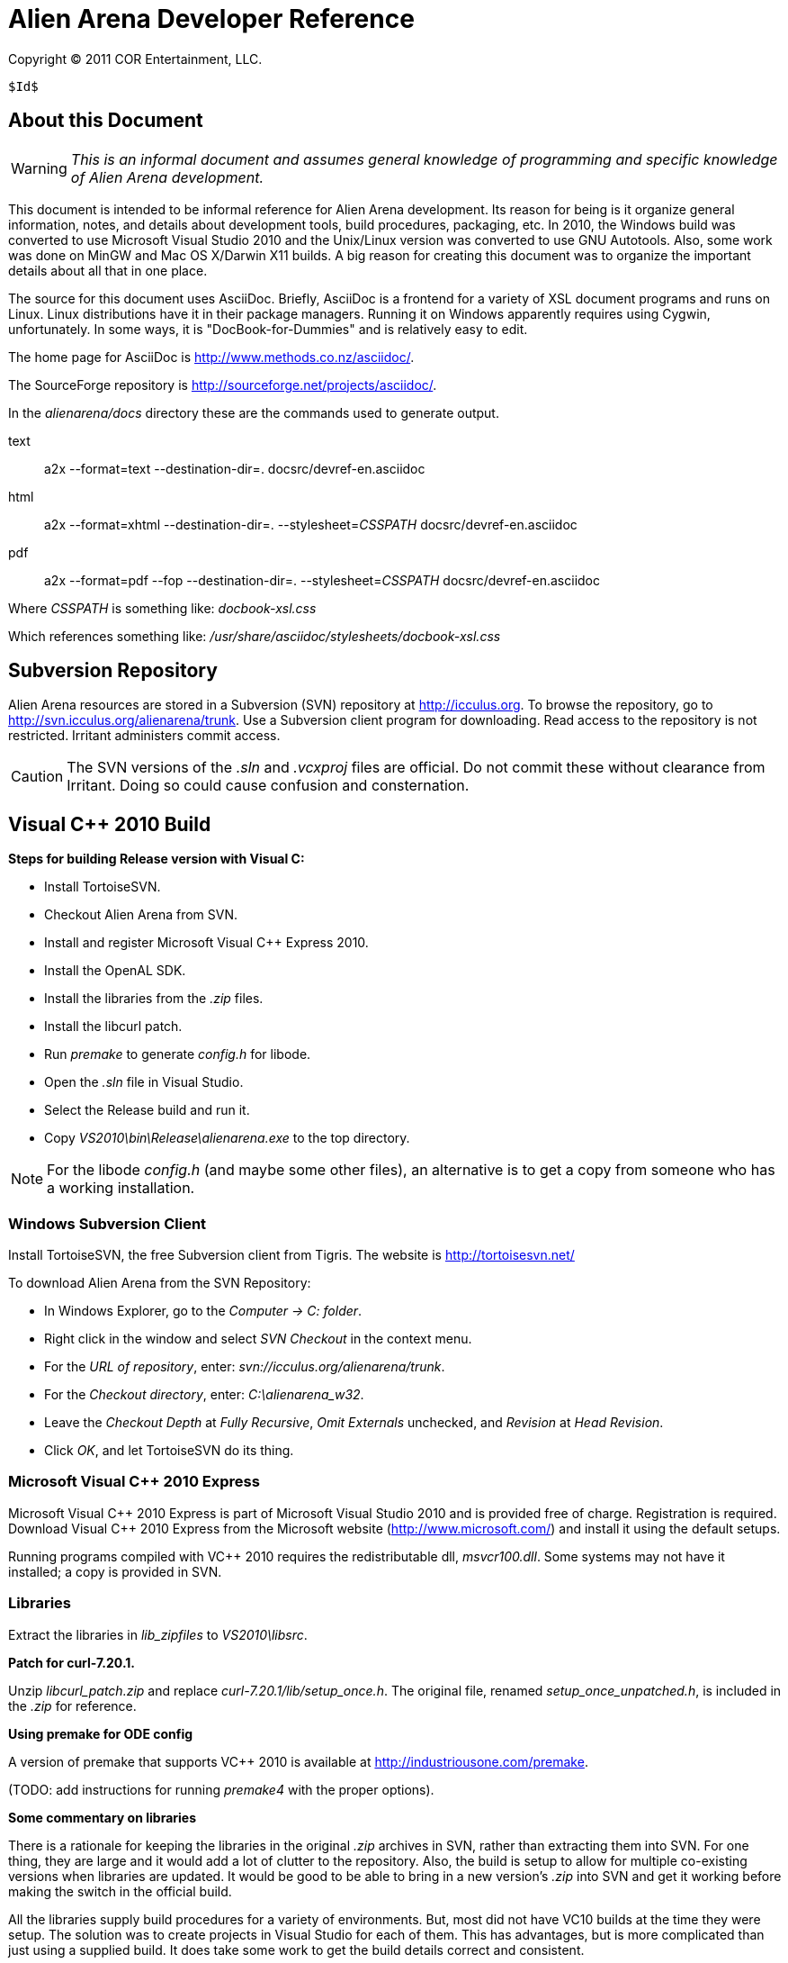 Alien Arena Developer Reference
===============================

Copyright (C) 2011 COR Entertainment, LLC.
---------------------------------------------------------
$Id$
---------------------------------------------------------

== About this Document ==

WARNING: 'This is an informal document and assumes general knowledge
of programming and specific knowledge of Alien Arena development.'

This document is intended to be informal reference for Alien
Arena development.  Its reason for being is it organize
general information, notes, and details about development
tools, build procedures, packaging, etc. In 2010, the Windows
build was converted to use Microsoft Visual Studio 2010 and
the Unix/Linux version was converted to use GNU Autotools.
Also, some work was done on MinGW and Mac OS X/Darwin X11
builds. A big reason for creating this document was to organize
the important details about all that in one place.

The source for this document uses AsciiDoc.  Briefly, AsciiDoc
is a frontend for a variety of XSL document programs and runs on
Linux.  Linux distributions have it in their package managers.
Running it on Windows apparently requires using Cygwin,
unfortunately.  In some ways, it is "DocBook-for-Dummies"
and is relatively easy to edit.

The home page for AsciiDoc is http://www.methods.co.nz/asciidoc/.

The SourceForge repository is http://sourceforge.net/projects/asciidoc/.

In the 'alienarena/docs' directory these are the commands used to generate output.

text::
a2x --format=text --destination-dir=. docsrc/devref-en.asciidoc

html::
a2x --format=xhtml --destination-dir=. --stylesheet='CSSPATH' docsrc/devref-en.asciidoc

pdf::
a2x --format=pdf --fop --destination-dir=. --stylesheet='CSSPATH' docsrc/devref-en.asciidoc

Where 'CSSPATH' is something like: 'docbook-xsl.css'

Which references something like:  '/usr/share/asciidoc/stylesheets/docbook-xsl.css'


== Subversion Repository ==

Alien Arena resources are stored in a Subversion (SVN)
repository at http://icculus.org.  To browse the repository,
go to http://svn.icculus.org/alienarena/trunk.  Use a Subversion
client program for downloading.  Read access to the repository
is not restricted.  Irritant administers commit access.

CAUTION: The SVN versions of the '.sln' and '.vcxproj' files are
official. Do not commit these without clearance from Irritant.
Doing so could cause confusion and consternation.

== Visual C++ 2010 Build ==

*Steps for building Release version with Visual C:*

- Install TortoiseSVN.
- Checkout Alien Arena from SVN.
- Install and register Microsoft Visual C++ Express 2010.
- Install the OpenAL SDK.
- Install the libraries from the '.zip' files.
- Install the libcurl patch.
- Run 'premake' to generate 'config.h' for libode.
- Open the '.sln' file in Visual Studio.
- Select the Release build and run it.
- Copy 'VS2010\bin\Release\alienarena.exe' to the top directory.

NOTE: For the libode 'config.h' (and maybe some other files), an
alternative is to get a copy from someone who has a working
installation.

=== Windows Subversion Client ===

Install TortoiseSVN, the free Subversion client from Tigris.
The website is http://tortoisesvn.net/

To download Alien Arena from the SVN Repository:

- In Windows Explorer, go to the 'Computer -> C: folder'.
- Right click in the window and select 'SVN Checkout' in the context menu.
- For the 'URL of repository', enter: 'svn://icculus.org/alienarena/trunk'.
- For the 'Checkout directory', enter: 'C:\alienarena_w32'.
- Leave the 'Checkout Depth' at 'Fully Recursive', 'Omit Externals' unchecked, and 'Revision' at 'Head Revision'.
- Click 'OK', and let TortoiseSVN do its thing.

=== Microsoft Visual C++ 2010 Express ===

Microsoft Visual C\++ 2010 Express is part of Microsoft Visual
Studio 2010 and is provided free of charge. Registration is
required. Download Visual C++ 2010 Express from the Microsoft
website (http://www.microsoft.com/) and install it using the
default setups.

Running programs compiled with VC++ 2010 requires the
redistributable dll, 'msvcr100.dll'.  Some systems may not
have it installed; a copy is provided in SVN.

=== Libraries ===

Extract the libraries in 'lib_zipfiles' to 'VS2010\libsrc'.

*Patch for curl-7.20.1.*

Unzip 'libcurl_patch.zip' and replace
'curl-7.20.1/lib/setup_once.h'.  The original file, renamed
'setup_once_unpatched.h', is included in the '.zip' for
reference.

*Using premake for ODE config*

A version of premake that supports VC++ 2010 is available at
http://industriousone.com/premake.

(TODO: add instructions for running 'premake4' with the proper
options).

*Some commentary on libraries*

There is a rationale for keeping the libraries in the original
'.zip' archives in SVN, rather than extracting them into
SVN. For one thing, they are large and it would add a lot of
clutter to the repository. Also, the build is setup to allow
for multiple co-existing versions when libraries are updated.
It would be good to be able to bring in a new version's '.zip'
into SVN and get it working before making the switch in the
official build.

All the libraries supply build procedures for a variety of
environments. But, most did not have VC10 builds at the time
they were setup. The solution was to create projects in Visual
Studio for each of them. This has advantages, but is more
complicated than just using a supplied build. It does take
some work to get the build details correct and consistent.

=== OpenAL 1.1 SDK ===

Download the OpenAL SDK from OpenAL.org:
http://www.openal.org/. (Redirects to the CreativeLabs
site.) In the Download section, get the 'OpenAL 1.1 Core
SDK'. Install it in the default location; the build
procedure is setup to look for it there.

CAUTION: On an x86 system, for example an old XP box, you
will need to change the path to use "Program files (x86)"
instead of the default.

Run the 'oalinst.exe' program to setup the OpenAL driver,
if you have not done that previously.

The 'oalinst.exe' program installs whatever is required for
OpenAL to use a particular systems sound hardware. It is
included in the Alien Arena Windows distribution and is in SVN.

=== Directory Tree ===

Here are the directories and files related to the Windows build.

alienarena_w32\::
  alienarena_w32.sln;;
    Solution file. Mostly just a list of the Projects in VS2010\.
  alienarena_w32.props;;
    Project property file. Generated and editted with the
    Visual Studio 'Property Manager'.  It is fairly easy, and
    sometimes more convenient, to manually edit it. Projects
    can inherit compiler options, etc.  from here; which makes
    it much easier to make changes that affect all projects.
  msvcr100.dll;;
    Redistributable for Visual C++ 2010.
  oalinst.exe;;
    OpenAL installer.
  vs2010\;;
    Build directory for Windows version of Alien Arena.
      Project Files::::
       Project files. Generated and editted with Visual Studio.
       Somewhat easy to manually edit.
       *** crx.vcxproj
       *** game.vcxproj
       *** freetype.vcxproj
       *** libcurl.vcxproj
       *** libjpeg.vcxproj
       *** libode.vcxproj
       *** libogg.vcxproj
       *** libopcode.vcxproj
       *** libvorbis.vcxproj
       *** libvorbisfile.vcxproj
       *** zlib.vcxproj
      bin\::::
        Target directory. The 'alienarena.exe' executable is placed
        here. There are 'RELEASE' and 'DEBUG' subdirectories
        created by the build procedure.
      lib\::::
        Target directory. The game and other libraries
        are placed here. There are 'RELEASE' and 'DEBUG'
        subdirectories created by the build procedure.
      libsrc\::::
        Source directory for libraries.
      include\::::
        Header files. The build procedure copies header files
        from the 'libsrc' subdirectories to these directories
        for most of the libraries.
      *** config.h -- 'config.h' for 'alienarena.exe' and 'game.lib'.
      *** curl\
      *** jpeg\
      *** ode\
      *** ogg\
      *** vorbis\
      *** freetype-config\
      **** ftconfig.h
      **** ftheader.h
      **** ftmodule.h
      **** ftoption.h
      **** ftstdlib.h

The build procedure populates the 'include' directories for
the various libraries. Makes the build more complicated, but
should make it easier to work with a new library version in
parallel with a current one.

=== The config.h file ===

The 'config.h' file for 'alienarena.exe' and 'game.lib' is an artifact
from the Unix/Linux build. In Unix/Linux, 'config.h' is generated
by the 'configure' procedure. For Windows, it is manually editted.

<<<<<<<<<<<<<<<<<<<<<<<<

== Unix/Linux Build ==

=== Introduction ===

Beginning in August of 2010 the Unix/Linux build for Alien Arena
was converted from a Makefile to Autotools.  There are two main
goals for the implementation: One, to improve support for the
various Linux distributions' package maintainence process.
The other, to improve portability and ease of installation
for users.

It is important to recognize that the goal of GNU Autotools is NOT to
make the developer's job easier.  From a coder's viewpoint, it is not,
nor is it intended to be, the ideal software construction tool. The mere
mention of Autotools elicits groans from most developers.  There are
alternatives, but for open source software, none have developed to the
point of being generally adopted as standard. There are some who disagree
with that statement, but they are mistaken.

For development purposes it is sometimes better to use a plain makefile.
See 'Developer's Not-Autotools Makefile' below.

==== Reading List for Autotools ====

- John Calcote.
  'Autotools: A Practitioner's Guild to GNU Autoconf, Automake, and LibTool.'

- Diego E. "Flameeyes" Petteno.
  'Autotools Mythbuster'
  http://www.flameeyes.eu/autotools-mythbuster/.

- David MacKenzie, Ben Elliston, Akim Demaille.
  'Autoconf: Creating Automatic Configuration Scripts'
  For version 2.65, 4 November 2009.

- David MacKenzie, Tom Tromey, Alexandre Duret-Lutz.
  'GNU Automake'.
  For version 1.11.1, 8 December 2009.

- Richard M. Stallman, Roland McGrath, Paul D. Smith.
  'GNU Make: A Program for Directing Recompilation'.
  GNU make Version 3.81, April 2006.

- Gordon Matzigkeit, Alexandre Oliva, Thomas Tanner, Gary V. Vaughan.
  'GNU Libtool'.
  For version 2.2.6, 1 August 2008.

- Richard Stallman, et al.
  'GNU Coding Standards'.
  last updated June 10, 2008.

- Edited by Rusty Russell, Daniel Quinlan, Christopher Yeoh.
  'Filesystem Hierarchy Standard'
  Filesystem Hierarchy Standard Group.

- Gary V. Vaughan, Ben Elliston, Tom Tromey and Ian Lance Taylor.
  'GNU AutoConf, AutoMake, and LibTool'
  "The Goat Book", Version 1.5, February 2006.
  http://sourceware.org/autobook.


=== Program Changes in 7.50 ===

Previous versions had support for configurable 'DATADIR' and
'LIBDIR' installation paths.  However, the implementation was
not complete; due largely to the file system organization
inherited from the Quake source.  The installation procedure
now uses configure arguments for determining installation paths.

Linux distributions install the game in the '/usr' hierarchy in
conformance with Unix file system standards.  The '/usr' hierarchy
requires root privileges for writing, of course.  While the
game already had support for a user writeable directory,
'.codered/', in the users home directory, it did not implement
a place to write bot information.  Therefore, support for a
'botinfo' directory in the user's home directory was added.

To simplify the installation and to avoid the complications
of using a shared library, the game module shared library,
'game.so', is now a static library.  As a result, the 'LIBDIR'
installation variable is eliminated.  Internally, the interface
to the game module retains the dynamic link structure. Thus,
it is still possible, in theory, to have a dynamic 'game.so'
that overrides the statically linked version. This is not tested
nor supported in version 7.50.

Two new functions were added to the server/game interface for
file system access. The location of game data files depends on
how the game is installed. The code should not make assumptions
about the base path since it might be affected by "prefix"
and "datadir" configuration options. The game module will now
determine all file paths using those functions (eliminating
problems where the code assumed the legacy Quake style file
system).  The additional functions make it possible to place
a 'botinfo' directory, in user-writeable file space. The two new
functions supply the full filesystem path when given a relative
path.  The functions are *FullPath()* and *FullWritePath()*.
They are declared in 'game/game.h' and 'qcommon/qcommon.h'.
They are defined in 'qcommon/files.c'.

The name of the stand-alone dedicated server was changed from 'crded' to
'crx-ded'. The purpose was to make it simple to change the name of the
executable files using the standard built-in configure option. With the
7.60 release, the dedicated server name was updated to 'alienarena-ded'.


=== Subversion Repository ===

==== Linux Subversion Client ====

Install the free Apache (formerly Tigris) Subversion client
using your package manager.  Or download it from the website
at http://subversion.apache.org/ .

To download Alien Arena from the SVN Repository:

- Create a ''PATH'' for installation somewhere in your home directory.
- Run: 'svn checkout svn://icculus.org/alienarena/trunk PATH'.

For example:

+cd ~+

+mkdir alienarena+

+svn checkout svn://icculus.org/alienarena/trunk alienarena+

=== Maintainer's Guide ===

==== Autotools Source Files ====

These are Autotools-related files that are manually edited:

configure.ac::
  source file for 'autoconf'.
Makefile.am::
  top level source file for 'automake'.
game_data.am::
  lists of game asset files. included in 'Makefile.am'.
source/Makefile.am::
  'source' subdirectory source file for 'automake'
  
  
Some Autotools files are just copied without change:

m4/*.m4::
  m4 macros from the autoconf-archive.
INSTALL::
  GNU build/install reference.
COPYING::
  GNU GPL, Version 2.
config/compile::
config/config.guess::
config/config.sub::
config/depcomp::
config/install-sh::
config/missing::
  auxiliary shell scripts used by 'configure' and 'Makefiles'
  

==== Autotools Generated Files ====

The Alien Arena Autotools build uses *Maintainer Mode*. The upside of
this is that the end user does *not* need the Autotools programs and can
run the well-known './configure, make, sudo make install' procedure. The
downside is that if 'configure' is run without '--enable-maintainer-mode',
some of the generated files will not be updated.

The *Generated Files* are:

configure:: 
  the user's configure script.
Makefile.in::
  template for the user's top directory Makefile.
source/Makefile.in::
  template for the user's source subdirectory Makefile.
config/config.h.in::
  template for the user's config.h.
aclocal.m4::
  all the .m4 macros used by 'configure'. generated by 'aclocal'.

The 'Generated Files' need to be regenerated when any of following occur:

- Source files (.c, .h, etc.) are added, removed or renamed.
- System libraries are added or removed (in configure.ac, Makefile.am files).
- Asset files (textures, models, etc.) are added, removed or renamed.
- Autotools files (configure.ac, Makefile.am, etc.) are modified.

*Note*
There are other intermediate files generated by Autotools. Refer to Autotools
documentation.

==== Autotools Prerequisites ====

The Autotools packages are:

- 'autoconf'
- 'automake',
- 'autoconf-archive'

To avoid confusion, developers committing to the repository should all be
using the same versions of these packages.

The 'autoconf-archive' is an evolving set of macros maintained on the GNU
website. We use a few of these. The file names are normally prefixed with
'ax_' and the macros prefixed with 'AX_'. Each file has a 'serial' number
in a comment. Care should be take not to commit an earlier version of a
'.m4' file into the SVN 'm4' subdirectory. If a file we use is updated in
the archive, update it in the repository.

After adding new 'AX_' macros to 'configure.ac', the '.m4' file needs to be
added to the 'm4' subdirectory. This is done with the following command.

+aclocal -I m4 --force --install+

==== Adding, Removing, Renaming Program Source Files ====

Source files are modified in the 'source/Makefile.am' file. Modify the
source in the applicable '*_SOURCE' lists. Header ('.h') files must
be included, because the list is used to generate the tarball.

Certain files may appear in several lists. For example, ''alienarena_SOURCES',
'alienarena-ded_SOURCES' and 'libgame_a_SOURCES' all have 'qcommon/qfiles.h'.

==== Adding, Removing, Renaming Game Asset Files ====

The file, 'game_data.am' contains lists of game asset files. It
is included in the top-level 'Makefile.am'. It is used to generate
the distribution archive and for copying files to the 'datadir' in a
'standard install'.

The downside is that 'game_data.am' needs to be kept up-to-date with
additions and deletions. The advantage is that the 'install' program
handles the copying of game resources. For 'make uninstall' it handles
deletion of what 'make install' installed.


To make modifications, find the appropriate list and add, delete or
modify the file entry. Makefile syntax requires that there be no trailing
spaces after the '\'. Each entry should be preceeded by one TAB character.
The files are listed in (mostly) alphabetical order. 

===== Version 7.60 changes to game_data.am =====

With the game resource additions of 7.60, the 'game_data.am' list exceeded
the command line length limit. After much agonizing and lamenting,
a solution was found. The list is subdivided by the subdirectories of
'data1/'. This works ok for the 'install' procedure. Unfortunately,
it does not work for the distribution creation procedure. For that,
a copy procedure is added to 'dist-hook' in 'Makefile.am'.

===== Is this a PITA, or what? =====

Yes, it is. It would be nice not to have to reconfigure when game assets
are added or deleted. The way to avoid this is to implement a custom
'install' procedure that uses the game data file list to copy files
when installing and deleting files when uninstalling. The game data file
list would also be used for distribution creation. The method in version
7.60 is crude; there is probably a faster way.  (However, speed is not
important for tarball generation.)

It would be good to support separate source and data tarballs.  This would
make us more popular with distro packagers. Some distros split the tarball,
possibly because the source code and game assets are under different licenses.

==== Adding or Removing System Libraries ====

The details of changing the system library settings are way beyond
the scope of this document. Some knowledge of autoconf and automake
is required.

For common system libraries, there *may* be a helpful '.m4' macro available.
These may be part of autoconf (AC_*), or they may be extensions from
the Autoconf Archive (AX_*).

==== Procedures ====

There are various clean options, besides the usual, that remove more than
object files. Some useful ones are:

maintainer-clean::
  removes most generated files. run 'autoreconf' to rebuild them.
distclean::
  removes files generated by 'configure'.

Following changes, run:

+autoreconf --verbose --force --install+

+./configure --enable-maintainer-mode <other options>+

+make+

+sudo make install+

The '--force' and '--install' options to 'autoreconf' are not usually
needed. Run 'autoreconf --help' for descriptions. The '--install' option
copies files to 'm4/' and 'config/'.

There are variations for the 'configure' and 'make install' commands, of course.
See below for 'configure' options and compiler options.

Run some tests and, if all this goes well, commit the changed files to the
repository. The 'svn status' command will show which files were modified.

===== Installation Notes =====

For the 'standard install', use 'make install-exec' to limit 
copying to the executables. Note that the 'alternate install'
always just copies the executables.


=== Packager's Guide ===

==== Verify Autotools Versions ====

Verify that your versions of 'autoconf', 'automake', and
'autoconf-archive' are current.

The 7.66 release uses 'autoconf 2.69' and 'automake 1.14'. If more than
one dev is committing autotool related changes to SVN, it will be less
confusing if all are using the same versions. 

==== Verify Alien Arena Version ====

Verify that the version number in 'configure.ac' is correct.

==== Verify Autotools Files ====

See the 'Maintainer's Guide' above. Verify that all Autotools-related
files are up-to-date.

==== Export from Subversion Repository ====

Export from the SVN trunk to a directory for the distribution
build.

Verify that the files in 'config/' and 'm4/' subdirectories
are current.  One way to do this is to rename the 'config/'
and 'm4/' directories and then run:

+aclocal --force --install -I m4+

+autoreconf --force --install+

Compare the files in the new 'config/' and 'm4/' with the
previous ones.  If they match, proceed. If not, then the files
in SVN need to be updated.  The cleanest thing to do would be
to update SVN and do a new export.

==== Generate the Distribution Archive ====

Run this command to build and verify the distribution package:

+make distcheck+

If this succeeds, the alienarena-<version>.tar.gz has been created.

==== Test the Distribution Package ====

In a test directory, extract the distribution archive.
Run the configure, make, make install sequence.  Use the
--prefix configure option to install into a test directory.

To test the dedicated server only build, create a subdirectory
and build with an alternative test directory.  In the
subdirectory, 'configure' is invoked with '../configure'.

For completeness, the alternate install should also be tested.

==== Example ====

An example of distribution package generation:

- With a development directory in '$HOME/alienarena.'
- Using standard install into '/usr/local'.

------------------------------------------------------------------------------
$ cd ~
$ mkdir aadist
$ cd $HOME/alienarena
$ svn export . $HOME/aadist/aaexport
$ cd $HOME/aadist/aaexport
$ ./configure
$ make distcheck
$ cd ..
$ mkdir aainstall
$ cd aainstall
$ cp ../aaexport/alienarena-7.50.tar.gz .
$ tar -xzf alienarena-7.50.tar.gz
$ cd alienarena-7.50
$ ./configure
$ make
$ sudo make install
$ cd ~
$ alienarena
------------------------------------------------------------------------------

==== BASH script for distribution tarball generation ====

This script uses several SVN 'export' commands to retrieve the
subset of files needed for the release tarball. It then invokes
'make dist-check' to build the tarball. Run the script in a
RELEASE directory.

The following commands generate the checksums and then run a 'diff' to check
for possibly missing files.

In the RELEASE directory:

--------------------------------------------------------------------------------
$ mv alienarena/alienarena-<version>.tar.gz .
$ md5sum alienarena-<version>.tar.gz >md5
$ sha1sum alienarena-<version>.tar.gz >sha1
$ tar -xzf alienarena-<version>.tar.gz
$ diff -r -q alienarena alienarena-<version>
--------------------------------------------------------------------------------

The Script:

--------------------------------------------------------------------------------
#!/bin/bash
#
# Alien Arena release tarball generation
#
# --- top level ---
svn export --ignore-externals --non-recursive \
 svn://icculus.org/alienarena/trunk alienarena
###
# --- config/ ---
svn export --ignore-externals \
 svn://icculus.org/alienarena/trunk/config alienarena/config
###
# --- m4/ ---
svn export --ignore-externals \
 svn://icculus.org/alienarena/trunk/m4 alienarena/m4
###
# --- source/ ---
svn export --ignore-externals \
 svn://icculus.org/alienarena/trunk/source alienarena/source
###
# --- docs/ ---
svn export --ignore-externals \
 svn://icculus.org/alienarena/trunk/docs alienarena/docs
###
# --- Tools/ (fuse.tar.gz only) ---
svn export --ignore-externals --non-recursive \
 svn://icculus.org/alienarena/trunk/Tools alienarena/Tools
###
# --- Tools/LinuxScripts/ ---
svn export --ignore-externals \
 svn://icculus.org/alienarena/trunk/Tools/LinuxScripts alienarena/Tools/LinuxScripts
###
# --- arena/ ---
svn export --ignore-externals \
 svn://icculus.org/alienarena/trunk/arena alienarena/arena
 ###
# --- botinfo/ ---
svn export --ignore-externals \
 svn://icculus.org/alienarena/trunk/botinfo alienarena/botinfo
###
# --- data1/ ---
svn export --ignore-externals \
  svn://icculus.org/alienarena/trunk/data1 alienarena/data1
###
# --- tarball construction ---
cd alienarena
./configure --enable-maintainer-mode
 make distcheckDeveloper's Not-Autotools Makefile
--------------------------------------------------------------------------------

=== Configure options ===

Run `./configure --help` to see all 'configure' options. These
are 'configure' options added for Alien Arena.

Post 7.60 release, certain debug options have been removed. Some were
obsolete, but mostly this is a "philosophical" issue: debug options,
including compiler warning options, may be confusing to the non-developer.
For developers, specifying CFLAGS is more flexible. (Note: when the debug
options were added, strat questioned these but deferred to blackice's 
greater expertise with autotools. But time has shown them to be an 
unnecessary complication.)

--disable-client::
  build dedicated server only, not the client (default:no)

--enable-alternate-install::
  traditional single directory, in-place installation
  (default:no)

--enable-ansi-color::
  ANSI terminal color (default: no) Added in 7.51.

--disable-build-status::
  hide  the  status message at the end of the configuration
  script (default:no)

--with(out)-xf86vm::
  include XF86 VidMode support (default: check)
  Note: Needed to support full-screen mode.
  Note: If 'with' is specified, then the library is required.

--with(out)-xf86dga::
  include XF86 DGA support (default: without)
  Note: default is changed from 'check' in version 7.60
  Note: DGA appears to only used for mouse pointer input and
  is optional. It is disabled by default, or when the cvar, 
  _in_dgamouse_, is set to 0.
  Note: If 'with' is specified, then the library is required.

--with(out)-zlib::
  include Zlib compressDeveloper's Not-Autotools Makefileion support (default: check)
  Note: If 'with' is specified, then the library is required.

--with-icondir=DIR::
  icon install directory (default:DATADIR/icons)


=== GCC Compiler Options ===

Linux distro's use a variety of different gcc compile
options. These can give more error warnings; and in rare cases
program errors.

Also for users who compile from source, there are CPU
dependendent options that might give better performance. Might
be good to document some of these in the README.

Wall::
Wextra::
  With -Wextra many warnings are produced, especially for unused parameters
  and signed/unsigned comparisons. With just -Wall, a few unused variable 
  warnings are produced, which are easily fixed. Some bogus uninitialized
  warnings are produced; it is possible, but annoying, to eliminate these. 
  
O2::
O3::
  Optimization levels. O3 produces different warning messages, so should
  be tested before releases.

m32::
m64::
  Specify 32bit or 64bit build. Only needed when cross-compiling. 

march::
mtune::
  Set for specific architectures. Might give better performance
  than generic builds. For instance, `-march=core2` enables
  higher performance features. Use `-mtune=generic` when building
  release binaries; for Desura, for instance.

mfpmath::
  Testing shows that `-mfpmath=sse` gives better performance when
  compiling with GNU gcc. 

FORTIFY_SOURCE::
  `-Wp,D_FORTIFY_SOURCE=2` part of "stack smashing" protection

fexceptions::
  TBD.

fstack-protector::
  Part of "stack smashing" protection. 

param::
  `--param=ssp-buffer-size=4`. Part of "stack smashing" detection.

fasynchronous-unwind-tables::
  From fedora. TBD.


=== config.h ===

The config.h file is auto-generated for configurable builds
(e.g Linux).  It is manually edited for non-configurable builds
(e.g. Windows). The 'configure.ac' file does generate Windows
related definitions in 'config.h' so it can be used as a
basis for the Windows 'config.h'.

Rather than use symbols built into the compiler these
symbols (and some others related to targets) are defined:
'WIN32_VARIANT' and 'UNIX_VARIANT'.  This should make it easier
to keep system dependent variations organized. It is a good
idea, of course, to minimize system dependent conditional
compilation in the common code.

=== Open Dynamics Engine (ODE) Integration ===

A static library, 'libode.a', is built and linked with the main
program, 'alienarena'. Only files that are used in the Developer's Not-Autotools Makefilelibrary build
are included in the source tree in SVN and in the distribution.
There is only one 'config.h' and it includes what is needed
for building 'libode.a'.

The ODE update to version 0.12 removed a function that we use.
This has been corrected in version 7.65 so ODE 0.12 may be used.
The integrated libode still uses version 0.11.1.


== MinGW Build ==

Experimentally, Alien Arena has been built using MinGW using
the Autotools build.  In the future, details and procedures
may appear here.

== Mac OS X / Darwin X11 Build ==

The Autotools build has experimental support for Mac OS X
using the Darwin X11 environment. There are reports of some
progress with this using MacPorts and Homebrew.

As of Version 7.65, there still is no official Mac OS X support.

== Developer's Not-Autotools Makefile ==

In the 'docs/' directory, the file, 'dev-makefile', is
a 'Makefile' intended to support experimental builds. Its
primary purpose is to allow custom builds with additional
or different sources without having to hack the Autotools
build. Documentation on how to customize it is included within
the 'dev-makefile' file.

It is simpler to make a full copy of the trunk sources, but that
is not necessary. It takes some trickiness setting up 'vpaths'
and customizing '-I' options, but it is possible to do an
alternate build with a small subset of sources in an alternate
source subdirectory.  Good for experimenting with optimizations.

== Desura ==

The information of Desura is in a separate document, devref-desura-en.html.
It is generated from a docbook 5 source in docsrc/devref-desura-en.xml.

== Static Analysis == 

TODO:

== Phoronix Test Suite ==

Some initial experimentation with PTS has been done.
It has potential for collecting information about performance on 
a variety of systems and for regression testing.
The current (vers 7.65) benchmarking support in the code needs work.
Briefly, 1) running timedemo benchmarks is not worthwhile without knowing
what code is covered. 2) a benchmark mode is needed to simplify the 
configuration. Normally, there should be no network activity, and sound
should be disabled. Possible, but inconvenient to do with .cfgs.
3) the benchmark output should be more detailed.

An opinion: It would be nice to be included in set of games Phoronix
uses to test hardware. But, there is not much point in that unless we
can bring something new to the table. 


